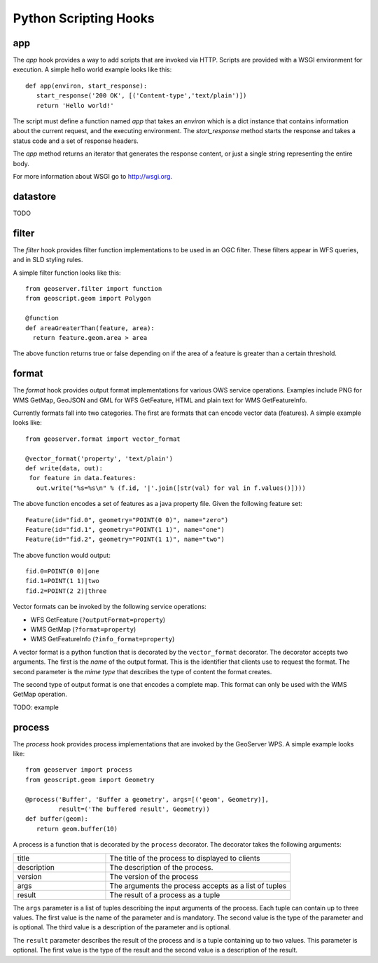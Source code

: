 .. _python_hooks:

Python Scripting Hooks
======================

app
---

The `app` hook provides a way to add scripts that are invoked via HTTP. Scripts
are provided with a WSGI environment for execution. A simple hello world 
example looks like this:: 

  def app(environ, start_response):
     start_response('200 OK', [('Content-type','text/plain')])
     return 'Hello world!'  

The script must define a function named `app` that takes an `environ` which is
a dict instance that contains information about the current request, and the 
executing environment. The `start_response` method starts the response and takes
a status code and a set of response headers. 

The `app` method returns an iterator that generates the response content, or 
just a single string representing the entire body.

For more information about WSGI go to http://wsgi.org.

datastore
---------

TODO 

filter
------

The `filter` hook provides filter function implementations to be used in an OGC
filter. These filters appear in WFS queries, and in SLD styling rules.

A simple filter function looks like this::

  from geoserver.filter import function
  from geoscript.geom import Polygon

  @function
  def areaGreaterThan(feature, area):
    return feature.geom.area > area

The above function returns true or false depending on if the area of a feature
is greater than a certain threshold.

format
------

The `format` hook provides output format implementations for various OWS service
operations. Examples include PNG for WMS GetMap, GeoJSON and GML for WFS
GetFeature, HTML and plain text for WMS GetFeatureInfo.

Currently formats fall into two categories. The first are formats that can 
encode vector data (features). A simple example looks like::

  from geoserver.format import vector_format
  
  @vector_format('property', 'text/plain')
  def write(data, out):
   for feature in data.features:
     out.write("%s=%s\n" % (f.id, '|'.join([str(val) for val in f.values()])))

The above function encodes a set of features as a java property file. Given the
following feature set::

  Feature(id="fid.0", geometry="POINT(0 0)", name="zero")
  Feature(id="fid.1", geometry="POINT(1 1)", name="one")
  Feature(id="fid.2", geometry="POINT(1 1)", name="two")

The above function would output::

  fid.0=POINT(0 0)|one
  fid.1=POINT(1 1)|two
  fid.2=POINT(2 2)|three

Vector formats can be invoked by the following service operations:

* WFS GetFeature (``?outputFormat=property``)
* WMS GetMap (``?format=property``)
* WMS GetFeatureInfo (``?info_format=property``)

A vector format is a python function that is decorated by the ``vector_format``
decorator. The decorator accepts two arguments. The first is the `name` of the 
output format. This is the identifier that clients use to request the format. 
The second parameter is the `mime type` that describes the type of content the 
format creates.

The second type of output format is one that encodes a complete map. This format
can only be used with the WMS GetMap operation. 

TODO: example

process
-------

The `process` hook provides process implementations that are invoked by the 
GeoServer WPS. A simple example looks like::

  from geoserver import process
  from geoscript.geom import Geometry

  @process('Buffer', 'Buffer a geometry', args=[('geom', Geometry)], 
           result=('The buffered result', Geometry))
  def buffer(geom):
     return geom.buffer(10)

A process is a function that is decorated by the ``process`` decorator. The 
decorator takes the following arguments:

.. list-table::
   :widths: 30 60

   * - title
     - The title of the process to displayed to clients
   * - description
     - The description of the process.
   * - version
     - The version of the process
   * - args
     - The arguments the process accepts as a list of tuples
   * - result
     - The result of a process as a tuple

The ``args`` parameter is a list of tuples describing the input arguments of the
process. Each tuple can contain up to three values. The first value is the name
of the parameter and is mandatory. The second value is the type of the parameter
and is optional. The third value is a description of the parameter and is 
optional.

The ``result`` parameter describes the result of the process and is a tuple 
containing up to two values. This parameter is optional. The first value is the type of the result and the second value is a description of the result.

